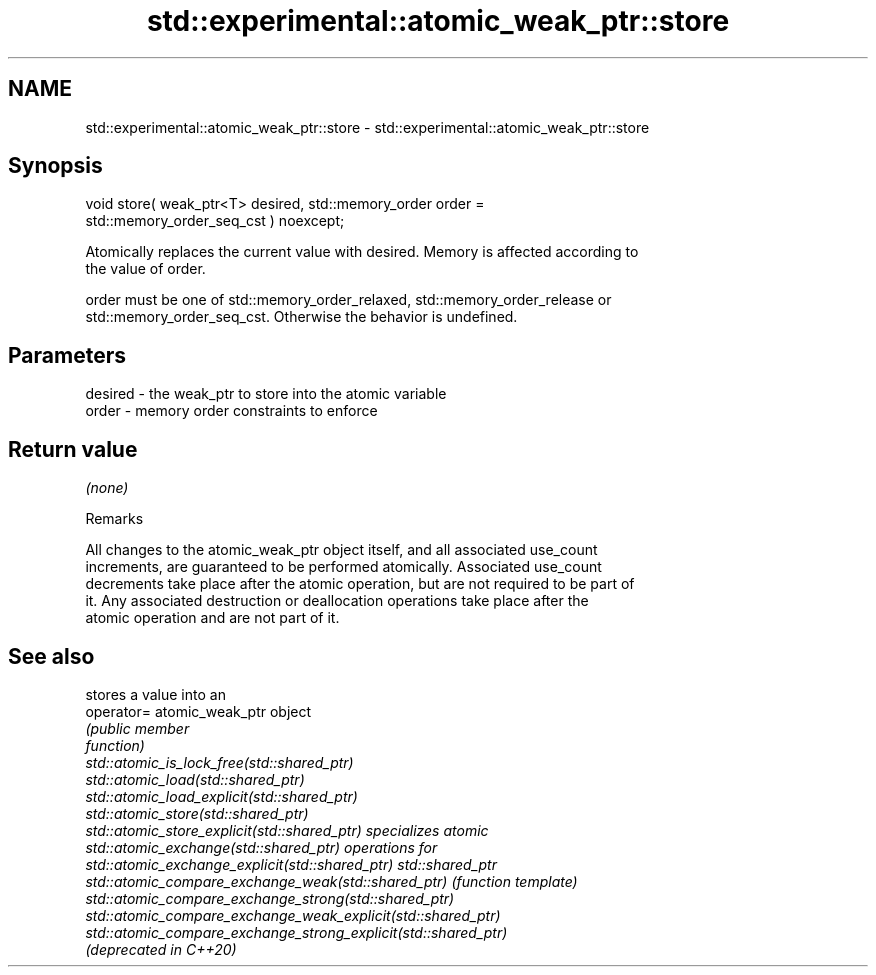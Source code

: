 .TH std::experimental::atomic_weak_ptr::store 3 "2022.03.29" "http://cppreference.com" "C++ Standard Libary"
.SH NAME
std::experimental::atomic_weak_ptr::store \- std::experimental::atomic_weak_ptr::store

.SH Synopsis
   void store( weak_ptr<T> desired, std::memory_order order =
   std::memory_order_seq_cst ) noexcept;

   Atomically replaces the current value with desired. Memory is affected according to
   the value of order.

   order must be one of std::memory_order_relaxed, std::memory_order_release or
   std::memory_order_seq_cst. Otherwise the behavior is undefined.

.SH Parameters

   desired - the weak_ptr to store into the atomic variable
   order   - memory order constraints to enforce

.SH Return value

   \fI(none)\fP

  Remarks

   All changes to the atomic_weak_ptr object itself, and all associated use_count
   increments, are guaranteed to be performed atomically. Associated use_count
   decrements take place after the atomic operation, but are not required to be part of
   it. Any associated destruction or deallocation operations take place after the
   atomic operation and are not part of it.

.SH See also

                                                                 stores a value into an
   operator=                                                     atomic_weak_ptr object
                                                                 \fI\fI(public member\fP\fP
                                                                 function)
   std::atomic_is_lock_free(std::shared_ptr)
   std::atomic_load(std::shared_ptr)
   std::atomic_load_explicit(std::shared_ptr)
   std::atomic_store(std::shared_ptr)
   std::atomic_store_explicit(std::shared_ptr)                   specializes atomic
   std::atomic_exchange(std::shared_ptr)                         operations for
   std::atomic_exchange_explicit(std::shared_ptr)                std::shared_ptr
   std::atomic_compare_exchange_weak(std::shared_ptr)            \fI(function template)\fP
   std::atomic_compare_exchange_strong(std::shared_ptr)
   std::atomic_compare_exchange_weak_explicit(std::shared_ptr)
   std::atomic_compare_exchange_strong_explicit(std::shared_ptr)
   (deprecated in C++20)
